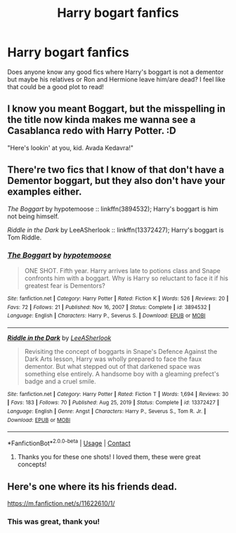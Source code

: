 #+TITLE: Harry bogart fanfics

* Harry bogart fanfics
:PROPERTIES:
:Author: kenna1026
:Score: 3
:DateUnix: 1620657241.0
:DateShort: 2021-May-10
:FlairText: Request
:END:
Does anyone know any good fics where Harry's boggart is not a dementor but maybe his relatives or Ron and Hermione leave him/are dead? I feel like that could be a good plot to read!


** I know you meant Boggart, but the misspelling in the title now kinda makes me wanna see a Casablanca redo with Harry Potter. :D

"Here's lookin' at you, kid. Avada Kedavra!"
:PROPERTIES:
:Author: Avalon1632
:Score: 2
:DateUnix: 1620672427.0
:DateShort: 2021-May-10
:END:


** There're two fics that I know of that don't have a Dementor boggart, but they also don't have your examples either.

/The Boggart/ by hypotemoose :: linkffn(3894532); Harry's boggart is him not being himself.

/Riddle in the Dark/ by LeeASherlook :: linkffn(13372427); Harry's boggart is Tom Riddle.
:PROPERTIES:
:Author: studynight
:Score: 1
:DateUnix: 1620661524.0
:DateShort: 2021-May-10
:END:

*** [[https://www.fanfiction.net/s/3894532/1/][*/The Boggart/*]] by [[https://www.fanfiction.net/u/1396521/hypotemoose][/hypotemoose/]]

#+begin_quote
  ONE SHOT. Fifth year. Harry arrives late to potions class and Snape confronts him with a boggart. Why is Harry so reluctant to face it if his greatest fear is Dementors?
#+end_quote

^{/Site/:} ^{fanfiction.net} ^{*|*} ^{/Category/:} ^{Harry} ^{Potter} ^{*|*} ^{/Rated/:} ^{Fiction} ^{K} ^{*|*} ^{/Words/:} ^{526} ^{*|*} ^{/Reviews/:} ^{20} ^{*|*} ^{/Favs/:} ^{72} ^{*|*} ^{/Follows/:} ^{21} ^{*|*} ^{/Published/:} ^{Nov} ^{16,} ^{2007} ^{*|*} ^{/Status/:} ^{Complete} ^{*|*} ^{/id/:} ^{3894532} ^{*|*} ^{/Language/:} ^{English} ^{*|*} ^{/Characters/:} ^{Harry} ^{P.,} ^{Severus} ^{S.} ^{*|*} ^{/Download/:} ^{[[http://www.ff2ebook.com/old/ffn-bot/index.php?id=3894532&source=ff&filetype=epub][EPUB]]} ^{or} ^{[[http://www.ff2ebook.com/old/ffn-bot/index.php?id=3894532&source=ff&filetype=mobi][MOBI]]}

--------------

[[https://www.fanfiction.net/s/13372427/1/][*/Riddle in the Dark/*]] by [[https://www.fanfiction.net/u/10639841/LeeASherlook][/LeeASherlook/]]

#+begin_quote
  Revisiting the concept of boggarts in Snape's Defence Against the Dark Arts lesson, Harry was wholly prepared to face the faux dementor. But what stepped out of that darkened space was something else entirely. A handsome boy with a gleaming prefect's badge and a cruel smile.
#+end_quote

^{/Site/:} ^{fanfiction.net} ^{*|*} ^{/Category/:} ^{Harry} ^{Potter} ^{*|*} ^{/Rated/:} ^{Fiction} ^{T} ^{*|*} ^{/Words/:} ^{1,694} ^{*|*} ^{/Reviews/:} ^{30} ^{*|*} ^{/Favs/:} ^{183} ^{*|*} ^{/Follows/:} ^{70} ^{*|*} ^{/Published/:} ^{Aug} ^{25,} ^{2019} ^{*|*} ^{/Status/:} ^{Complete} ^{*|*} ^{/id/:} ^{13372427} ^{*|*} ^{/Language/:} ^{English} ^{*|*} ^{/Genre/:} ^{Angst} ^{*|*} ^{/Characters/:} ^{Harry} ^{P.,} ^{Severus} ^{S.,} ^{Tom} ^{R.} ^{Jr.} ^{*|*} ^{/Download/:} ^{[[http://www.ff2ebook.com/old/ffn-bot/index.php?id=13372427&source=ff&filetype=epub][EPUB]]} ^{or} ^{[[http://www.ff2ebook.com/old/ffn-bot/index.php?id=13372427&source=ff&filetype=mobi][MOBI]]}

--------------

*FanfictionBot*^{2.0.0-beta} | [[https://github.com/FanfictionBot/reddit-ffn-bot/wiki/Usage][Usage]] | [[https://www.reddit.com/message/compose?to=tusing][Contact]]
:PROPERTIES:
:Author: FanfictionBot
:Score: 2
:DateUnix: 1620661547.0
:DateShort: 2021-May-10
:END:

**** Thanks you for these one shots! I loved them, these were great concepts!
:PROPERTIES:
:Author: kenna1026
:Score: 1
:DateUnix: 1620699889.0
:DateShort: 2021-May-11
:END:


** Here's one where its his friends dead.

[[https://m.fanfiction.net/s/11622610/1/]]
:PROPERTIES:
:Author: SwishWishes
:Score: 1
:DateUnix: 1620661745.0
:DateShort: 2021-May-10
:END:

*** This was great, thank you!
:PROPERTIES:
:Author: kenna1026
:Score: 2
:DateUnix: 1620733421.0
:DateShort: 2021-May-11
:END:
